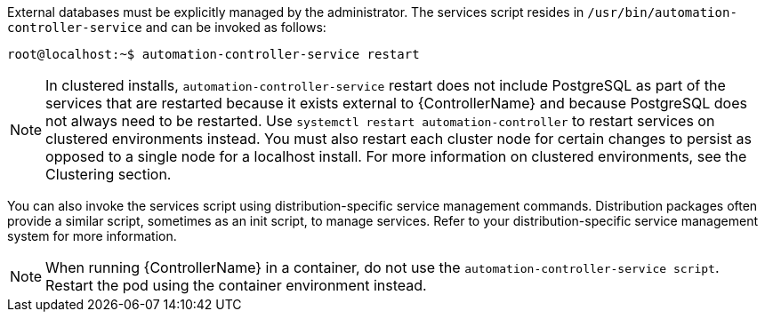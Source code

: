 [id="controller-start-stop"]

External databases must be explicitly managed by the administrator. 
The services script resides in `/usr/bin/automation-controller-service` and can be invoked as follows:

[literal, options="nowrap" subs="+attributes"]
----
root@localhost:~$ automation-controller-service restart
----

[NOTE]
====
In clustered installs, `automation-controller-service` restart does not include PostgreSQL as part of the services that are restarted because it exists external to {ControllerName} and because PostgreSQL does not always need to be restarted. 
Use `systemctl restart automation-controller` to restart services on clustered environments instead. 
You must also restart each cluster node for certain changes to persist as opposed to a single node for a localhost install. 
For more information on clustered environments, see the Clustering section.
====

You can also invoke the services script using distribution-specific service management commands. 
Distribution packages often provide a similar script, sometimes as an init script, to manage services. 
Refer to your distribution-specific service management system for more information.

[NOTE]
====
When running {ControllerName} in a container, do not use the `automation-controller-service script`.
Restart the pod using the container environment instead.
====

